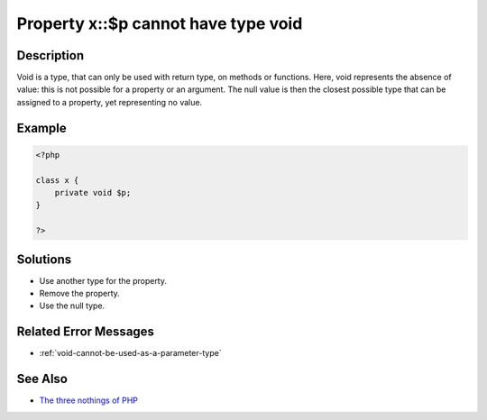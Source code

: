 .. _property-x::\$p-cannot-have-type-void:

Property x::\$p cannot have type void
-------------------------------------
 
	.. meta::
		:description lang=en:
			Property x::\$p cannot have type void: Void is a type, that can only be used with return type, on methods or functions.

Description
___________
 
Void is a type, that can only be used with return type, on methods or functions. Here, void represents the absence of value: this is not possible for a property or an argument. The null value is then the closest possible type that can be assigned to a property, yet representing no value. 

Example
_______

.. code-block:: php

   <?php
   
   class x {
       private void $p;
   }
   
   ?>

Solutions
_________

+ Use another type for the property.
+ Remove the property.
+ Use the null type.

Related Error Messages
______________________

+ :ref:`void-cannot-be-used-as-a-parameter-type`

See Also
________

+ `The three nothings of PHP <https://www.exakat.io/en/the-three-nothings-of-php/>`_
